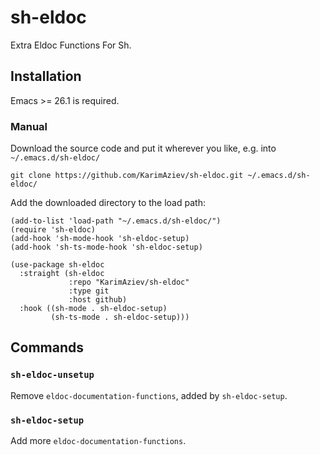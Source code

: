 * sh-eldoc

Extra Eldoc Functions For Sh.

** Installation

Emacs >= 26.1 is required.

*** Manual

Download the source code and put it wherever you like, e.g. into =~/.emacs.d/sh-eldoc/=

#+begin_src shell :eval no
git clone https://github.com/KarimAziev/sh-eldoc.git ~/.emacs.d/sh-eldoc/
#+end_src

Add the downloaded directory to the load path:

#+begin_src elisp :eval no
(add-to-list 'load-path "~/.emacs.d/sh-eldoc/")
(require 'sh-eldoc)
(add-hook 'sh-mode-hook 'sh-eldoc-setup)
(add-hook 'sh-ts-mode-hook 'sh-eldoc-setup)
#+end_src

#+begin_src elisp :eval no
(use-package sh-eldoc
  :straight (sh-eldoc
             :repo "KarimAziev/sh-eldoc"
             :type git
             :host github)
  :hook ((sh-mode . sh-eldoc-setup)
         (sh-ts-mode . sh-eldoc-setup)))
#+end_src

** Commands

*** ~sh-eldoc-unsetup~
Remove =eldoc-documentation-functions=, added by =sh-eldoc-setup=.
*** ~sh-eldoc-setup~
Add more =eldoc-documentation-functions=.
